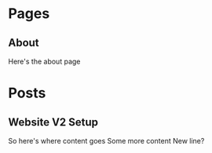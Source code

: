 #+HUGO_BASE_DIR: ../
#+HUGO_AUTO_SET_LASTMOD: t

* Pages
  :PROPERTIES:
  :EXPORT_HUGO_SECTION: ./
  :EXPORT_HUGO_MENU: :menu main
  :EXPORT_HUGO_CUSTOM_FRONT_MATTER: :noauthor true :nocomment true :nodate true :nopaging true :noread true
  :END:

** About
   :PROPERTIES:
   :EXPORT_FILE_NAME: about
   :END:
   Here's the about page

* Posts
  :PROPERTIES:
  :EXPORT_HUGO_SECTION: posts
  :END:
** Website V2 Setup
   :PROPERTIES:
   :EXPORT_FILE_NAME: website-v2-setup
   :END:
   So here's where content goes
   Some more content
   New line?
